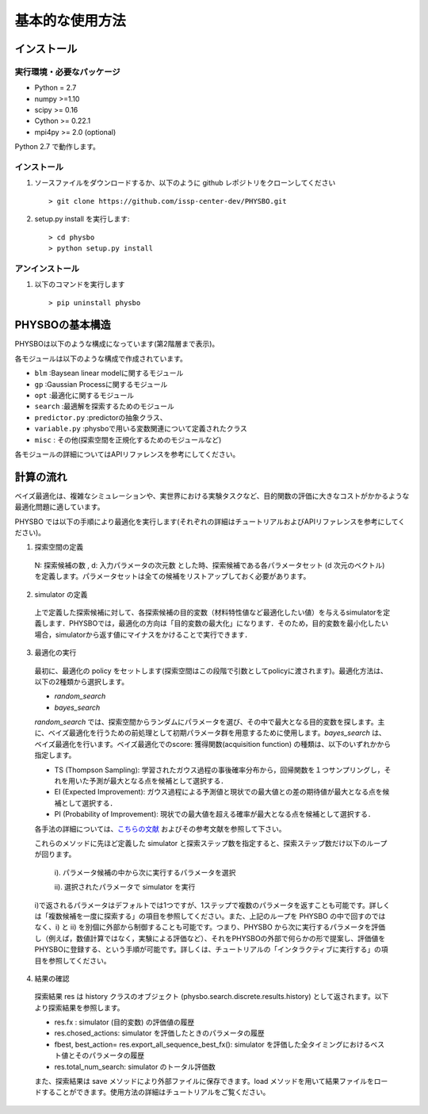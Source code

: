 基本的な使用方法
=====================

インストール
---------------------

実行環境・必要なパッケージ
~~~~~~~~~~~~~~~~~~~~~~~~

* Python = 2.7
* numpy >=1.10
* scipy >= 0.16
* Cython >= 0.22.1
* mpi4py >= 2.0 (optional)

Python 2.7 で動作します。

.. `Anaconda <https://www.anaconda.com/>`_  環境を利用すると、numpy, scipy, Cython がデフォルトでインストールされているため、COMBO をすぐに実行することが可能です。
   依存パッケージを手動でインストールする場合は、以下の手順によりまとめてインストールすることができます。

   #. 以下をコピーして、'requirements.txt' というファイル名で保存します (setup.py と同じディレクトリ内に保存します） ::

        ## To install these requirements, run
        ## pip install -U -r requirements.txt
        ## (the -U option also upgrades packages; from the second time on,
        ## just run
        ## pip install -r requirements.txt
        ##
        ## NOTE: before running the command above, you need to install a recent version
        ## of pip from the website, and then possibly install/upgrade setuptools using
        ## sudo pip install --upgrade setuptools
        ## numpy
        numpy >=1.10
        
        ## scipy
        scipy >= 0.16
        
        ##  
        Cython >= 0.22.1
        
        ## mpi4py 
        mpi4py >= 2.0 (optional)

   #. 以下のコマンドを実行します。 :: 

    > pip install -U -r requirements.txt

インストール
~~~~~~~~~~~~~~~~~~~~~~~~

#. ソースファイルをダウンロードするか、以下のように github レポジトリをクローンしてください  ::
        
   > git clone https://github.com/issp-center-dev/PHYSBO.git

#. setup.py install を実行します::

   > cd physbo
   > python setup.py install

アンインストール
~~~~~~~~~~~~~~~~~~~~~~~~

#. 以下のコマンドを実行します ::

   > pip uninstall physbo


PHYSBOの基本構造
--------------------------

PHYSBOは以下のような構成になっています(第2階層まで表示)。

..
 |--physbo
 |    |--blm
 |    |--gp
 |    |--misc
 |    |--opt
 |    |--search
 |    |--predictor.py
 |    |--variable.py

各モジュールは以下のような構成で作成されています。
 
- ``blm`` :Baysean linear modelに関するモジュール
- ``gp`` :Gaussian Processに関するモジュール
- ``opt`` :最適化に関するモジュール
- ``search`` :最適解を探索するためのモジュール
- ``predictor.py`` :predictorの抽象クラス、
- ``variable.py`` :physboで用いる変数関連について定義されたクラス
- ``misc`` : その他(探索空間を正規化するためのモジュールなど)
 
各モジュールの詳細についてはAPIリファレンスを参考にしてください。
 
計算の流れ
--------------------------

ベイズ最適化は、複雑なシミュレーションや、実世界における実験タスクなど、目的関数の評価に大きなコストがかかるような最適化問題に適しています。

PHYSBO では以下の手順により最適化を実行します(それぞれの詳細はチュートリアルおよびAPIリファレンスを参考にしてください)。

1. 探索空間の定義

  N: 探索候補の数 , d: 入力パラメータの次元数 とした時、探索候補である各パラメータセット (d 次元のベクトル) を定義します。パラメータセットは全ての候補をリストアップしておく必要があります。

2. simulator の定義

  上で定義した探索候補に対して、各探索候補の目的変数（材料特性値など最適化したい値）を与えるsimulatorを定義します．PHYSBOでは，最適化の方向は「目的変数の最大化」になります．そのため，目的変数を最小化したい場合，simulatorから返す値にマイナスをかけることで実行できます．

3. 最適化の実行

  最初に、最適化の policy をセットします(探索空間はこの段階で引数としてpolicyに渡されます)。最適化方法は、以下の2種類から選択します。
  
  - `random_search`  
  - `bayes_search`
  
  `random_search` では、探索空間からランダムにパラメータを選び、その中で最大となる目的変数を探します。主に、ベイズ最適化を行うための前処理として初期パラメータ群を用意するために使用します。`bayes_search` は、ベイズ最適化を行います。ベイズ最適化でのscore: 獲得関数(acquisition function) の種類は、以下のいずれかから指定します。

  - TS (Thompson Sampling): 学習されたガウス過程の事後確率分布から，回帰関数を１つサンプリングし，それを用いた予測が最大となる点を候補として選択する．
  - EI (Expected Improvement): ガウス過程による予測値と現状での最大値との差の期待値が最大となる点を候補として選択する．
  - PI (Probability of Improvement): 現状での最大値を超える確率が最大となる点を候補として選択する．
  
  各手法の詳細については、`こちらの文献 <https://github.com/tsudalab/combo/blob/master/docs/combo_document.pdf>`_  およびその参考文献を参照して下さい。

  これらのメソッドに先ほど定義した simulator と探索ステップ数を指定すると、探索ステップ数だけ以下のループが回ります。

    i). パラメータ候補の中から次に実行するパラメータを選択
    
    ii). 選択されたパラメータで simulator を実行

  i)で返されるパラメータはデフォルトでは1つですが、1ステップで複数のパラメータを返すことも可能です。詳しくは「複数候補を一度に探索する」の項目を参照してください。また、上記のループを PHYSBO の中で回すのではなく、i) と ii) を別個に外部から制御することも可能です。つまり、PHYSBO から次に実行するパラメータを評価し（例えば，数値計算ではなく，実験による評価など）、それをPHYSBOの外部で何らかの形で提案し、評価値をPHYSBOに登録する、という手順が可能です。詳しくは、チュートリアルの「インタラクティブに実行する」の項目を参照してください。
  
    
4. 結果の確認

  探索結果 res は history クラスのオブジェクト (physbo.search.discrete.results.history) として返されます。以下より探索結果を参照します。

  - res.fx : simulator (目的変数) の評価値の履歴
  - res.chosed_actions: simulator を評価したときのパラメータの履歴
  - fbest, best_action= res.export_all_sequence_best_fx(): simulator を評価した全タイミングにおけるベスト値とそのパラメータの履歴
  - res.total_num_search: simulator のトータル評価数

  また、探索結果は save メソッドにより外部ファイルに保存できます。load メソッドを用いて結果ファイルをロードすることができます。使用方法の詳細はチュートリアルをご覧ください。 


